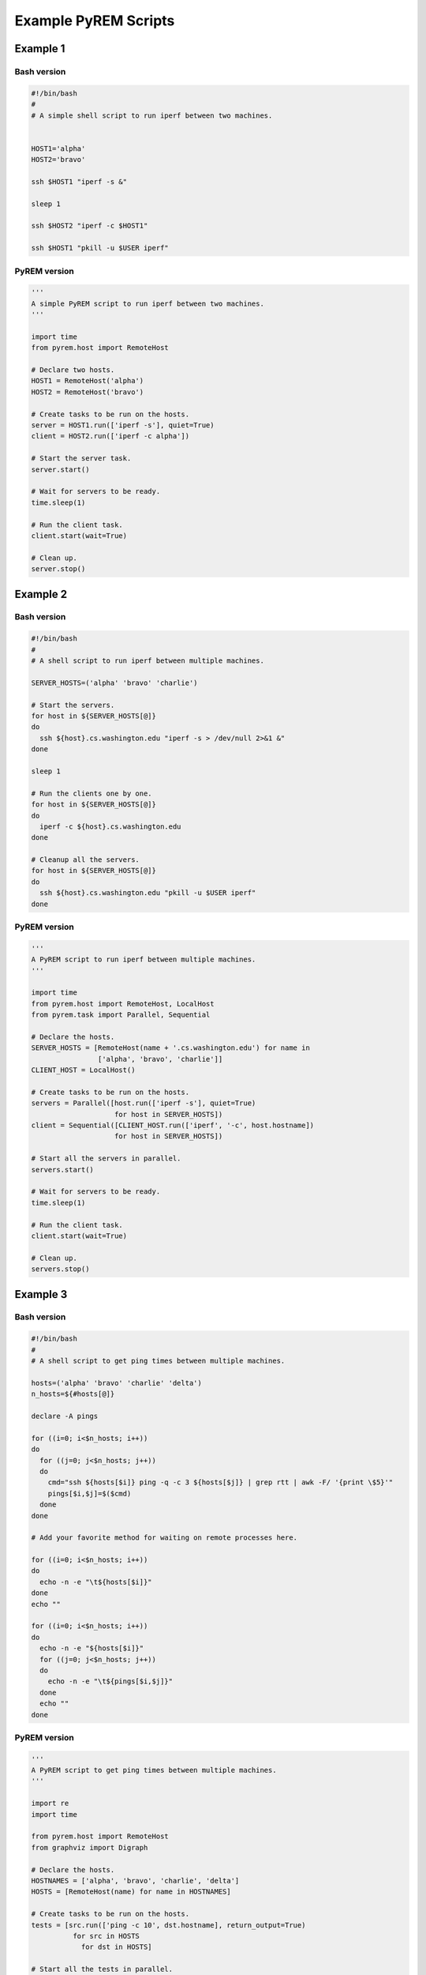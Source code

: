 Example PyREM Scripts
=====================

.. TODO: Add explanations of what each script does and what the benefits of PyREM are

Example 1
---------

Bash version
~~~~~~~~~~~~

.. code-block:: bash

   #!/bin/bash
   #
   # A simple shell script to run iperf between two machines.


   HOST1='alpha'
   HOST2='bravo'

   ssh $HOST1 "iperf -s &"

   sleep 1

   ssh $HOST2 "iperf -c $HOST1"

   ssh $HOST1 "pkill -u $USER iperf"


PyREM version
~~~~~~~~~~~~~

.. code-block:: python

   '''
   A simple PyREM script to run iperf between two machines.
   '''

   import time
   from pyrem.host import RemoteHost

   # Declare two hosts.
   HOST1 = RemoteHost('alpha')
   HOST2 = RemoteHost('bravo')

   # Create tasks to be run on the hosts.
   server = HOST1.run(['iperf -s'], quiet=True)
   client = HOST2.run(['iperf -c alpha'])

   # Start the server task.
   server.start()

   # Wait for servers to be ready.
   time.sleep(1)

   # Run the client task.
   client.start(wait=True)

   # Clean up.
   server.stop()


Example 2
---------

Bash version
~~~~~~~~~~~~

.. code-block:: bash

   #!/bin/bash
   #
   # A shell script to run iperf between multiple machines.

   SERVER_HOSTS=('alpha' 'bravo' 'charlie')

   # Start the servers.
   for host in ${SERVER_HOSTS[@]}
   do
     ssh ${host}.cs.washington.edu "iperf -s > /dev/null 2>&1 &"
   done

   sleep 1

   # Run the clients one by one.
   for host in ${SERVER_HOSTS[@]}
   do
     iperf -c ${host}.cs.washington.edu
   done

   # Cleanup all the servers.
   for host in ${SERVER_HOSTS[@]}
   do
     ssh ${host}.cs.washington.edu "pkill -u $USER iperf"
   done


PyREM version
~~~~~~~~~~~~~

.. code-block:: python

   '''
   A PyREM script to run iperf between multiple machines.
   '''

   import time
   from pyrem.host import RemoteHost, LocalHost
   from pyrem.task import Parallel, Sequential

   # Declare the hosts.
   SERVER_HOSTS = [RemoteHost(name + '.cs.washington.edu') for name in
                   ['alpha', 'bravo', 'charlie']]
   CLIENT_HOST = LocalHost()

   # Create tasks to be run on the hosts.
   servers = Parallel([host.run(['iperf -s'], quiet=True)
                       for host in SERVER_HOSTS])
   client = Sequential([CLIENT_HOST.run(['iperf', '-c', host.hostname])
                       for host in SERVER_HOSTS])

   # Start all the servers in parallel.
   servers.start()

   # Wait for servers to be ready.
   time.sleep(1)

   # Run the client task.
   client.start(wait=True)

   # Clean up.
   servers.stop()


Example 3
---------

Bash version
~~~~~~~~~~~~

.. code-block:: bash

    #!/bin/bash
    #
    # A shell script to get ping times between multiple machines.

    hosts=('alpha' 'bravo' 'charlie' 'delta')
    n_hosts=${#hosts[@]}

    declare -A pings

    for ((i=0; i<$n_hosts; i++))
    do
      for ((j=0; j<$n_hosts; j++))
      do
        cmd="ssh ${hosts[$i]} ping -q -c 3 ${hosts[$j]} | grep rtt | awk -F/ '{print \$5}'"
        pings[$i,$j]=$($cmd)
      done
    done

    # Add your favorite method for waiting on remote processes here.

    for ((i=0; i<$n_hosts; i++))
    do
      echo -n -e "\t${hosts[$i]}"
    done
    echo ""

    for ((i=0; i<$n_hosts; i++))
    do
      echo -n -e "${hosts[$i]}"
      for ((j=0; j<$n_hosts; j++))
      do
        echo -n -e "\t${pings[$i,$j]}"
      done
      echo ""
    done


PyREM version
~~~~~~~~~~~~~

.. code-block:: python


   '''
   A PyREM script to get ping times between multiple machines.
   '''

   import re
   import time

   from pyrem.host import RemoteHost
   from graphviz import Digraph

   # Declare the hosts.
   HOSTNAMES = ['alpha', 'bravo', 'charlie', 'delta']
   HOSTS = [RemoteHost(name) for name in HOSTNAMES]

   # Create tasks to be run on the hosts.
   tests = [src.run(['ping -c 10', dst.hostname], return_output=True)
             for src in HOSTS
               for dst in HOSTS]

   # Start all the tests in parallel.
   for t in tests:
     t.start()

   pings = {host:{} for host in HOSTNAMES}

   # Process the ping times.
   for t in tests:
     t.wait()
     output = t.return_values['stdout']
     src = t.host
     dst = re.search('PING (.+?)[. ]', output).group(1)
     rtt = re.search('rtt (.+?) = (.+?)/(.+?)/', output).group(3)

     pings[src][dst] = rtt

   # Pretty print.
   for host in HOSTNAMES:
     print '\t', host,

   for src in HOSTNAMES:
     print '\n', src,
     for dst in HOSTNAMES:
       print '\t', pings[src][dst],

   raw_input("\nPress [ENTER] to continue...\n")

   f = Digraph()
   for src in HOSTNAMES:
     for dst in HOSTNAMES:
       if src == dst:
         continue
       f.edge(src, dst, label=pings[src][dst])
   f.view()
